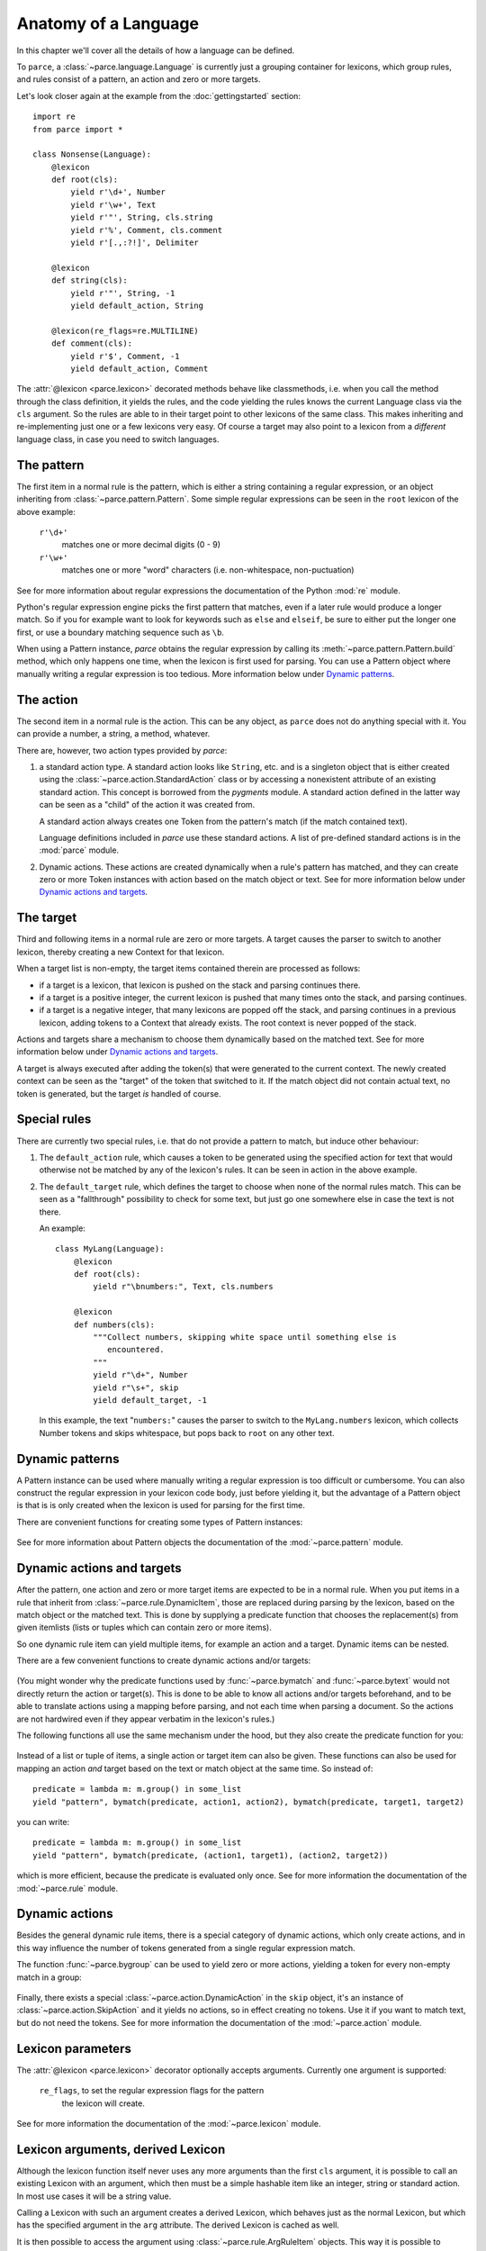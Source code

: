 Anatomy of a Language
=====================

In this chapter we'll cover all the details of how a language can be defined.

To ``parce``, a :class:`~parce.language.Language` is currently just a grouping
container for lexicons, which group rules, and rules consist of a pattern, an
action and zero or more targets.

Let's look closer again at the example from the :doc:`gettingstarted` section::


    import re
    from parce import *

    class Nonsense(Language):
        @lexicon
        def root(cls):
            yield r'\d+', Number
            yield r'\w+', Text
            yield r'"', String, cls.string
            yield r'%', Comment, cls.comment
            yield r'[.,:?!]', Delimiter

        @lexicon
        def string(cls):
            yield r'"', String, -1
            yield default_action, String

        @lexicon(re_flags=re.MULTILINE)
        def comment(cls):
            yield r'$', Comment, -1
            yield default_action, Comment


The :attr:`@lexicon <parce.lexicon>` decorated methods behave like
classmethods, i.e. when you call the method through the class definition, it
yields the rules, and the code yielding the rules knows the current Language
class via the ``cls`` argument. So the rules are able to in their target point
to other lexicons of the same class. This makes inheriting and re-implementing
just one or a few lexicons very easy. Of course a target may also point to a
lexicon from a *different* language class, in case you need to switch
languages.


The pattern
-----------

The first item in a normal rule is the pattern, which is either a string
containing a regular expression, or an object inheriting from
:class:`~parce.pattern.Pattern`. Some simple regular expressions can be seen
in the ``root`` lexicon of the above example:

    ``r'\d+'``
        matches one or more decimal digits (0 - 9)
    ``r'\w+'``
        matches one or more "word" characters (i.e. non-whitespace,
        non-puctuation)

See for more information about regular expressions the documentation
of the Python :mod:`re` module.

Python's regular expression engine picks the first pattern that matches, even
if a later rule would produce a longer match. So if you for example want to
look for keywords such as ``else`` and ``elseif``, be sure to either put the
longer one first, or use a boundary matching sequence such as ``\b``.

When using a Pattern instance, `parce` obtains the regular expression by
calling its :meth:`~parce.pattern.Pattern.build` method, which only happens one
time, when the lexicon is first used for parsing. You can use a Pattern object
where manually writing a regular expression is too tedious. More information
below under `Dynamic patterns`_.


The action
----------

The second item in a normal rule is the action. This can be any object, as
``parce`` does not do anything special with it. You can provide a number,
a string, a method, whatever.

There are, however, two action types provided by `parce`:

1. a standard action type. A standard action looks like ``String``, etc. and
   is a singleton object that is either created using the
   :class:`~parce.action.StandardAction` class or by accessing a nonexistent
   attribute of an existing standard action. This concept is borrowed from the
   `pygments` module. A standard action defined in the latter way can be seen as
   a "child" of the action it was created from.

   A standard action always creates one Token from the pattern's match (if the
   match contained text).

   Language definitions included in `parce` use these standard actions.
   A list of pre-defined standard actions is in the :mod:`parce` module.

2. Dynamic actions. These actions are created dynamically when a rule's
   pattern has matched, and they can create zero or more Token instances with
   action based on the match object or text. See for more information below under
   `Dynamic actions and targets`_.


The target
----------

Third and following items in a normal rule are zero or more targets. A target
causes the parser to switch to another lexicon, thereby creating a new Context
for that lexicon.

When a target list is non-empty, the target items contained therein are
processed as follows:

* if a target is a lexicon, that lexicon is pushed on the stack
  and parsing continues there.

* if a target is a positive integer, the current lexicon is pushed
  that many times onto the stack, and parsing continues.

* if a target is a negative integer, that many lexicons are popped
  off the stack, and parsing continues in a previous lexicon, adding tokens
  to a Context that already exists. The root context is never popped of the
  stack.

Actions and targets share a mechanism to choose them dynamically based on the
matched text. See for more information below under `Dynamic actions and
targets`_.

A target is always executed after adding the token(s) that were generated to
the current context. The newly created context can be seen as the "target" of
the token that switched to it. If the match object did not contain actual
text, no token is generated, but the target *is* handled of course.


Special rules
-------------

There are currently two special rules, i.e. that do not provide a pattern
to match, but induce other behaviour:

1.  The ``default_action`` rule, which causes a token to be generated using
    the specified action for text that would otherwise not be matched by
    any of the lexicon's rules. It can be seen in action in the above
    example.

2.  The ``default_target`` rule, which defines the target to choose when
    none of the normal rules match. This can be seen as a "fallthrough"
    possibility to check for some text, but just go one somewhere else
    in case the text is not there.

    An example::

        class MyLang(Language):
            @lexicon
            def root(cls):
                yield r"\bnumbers:", Text, cls.numbers

            @lexicon
            def numbers(cls):
                """Collect numbers, skipping white space until something else is
                   encountered.
                """
                yield r"\d+", Number
                yield r"\s+", skip
                yield default_target, -1

    In this example, the text "``numbers:``" causes the parser to switch to the
    ``MyLang.numbers`` lexicon, which collects Number tokens and skips
    whitespace, but pops back to ``root`` on any other text.


Dynamic patterns
----------------

A Pattern instance can be used where manually writing a regular expression is
too difficult or cumbersome. You can also construct the regular expression in
your lexicon code body, just before yielding it, but the advantage of a Pattern
object is that is is only created when the lexicon is used for parsing for the
first time.

There are convenient functions for creating some types of Pattern instances:

    .. autofunction:: parce.words
        :noindex:

    .. autofunction:: parce.char
        :noindex:

See for more information about Pattern objects the documentation of the
:mod:`~parce.pattern` module.


Dynamic actions and targets
---------------------------

After the pattern, one action and zero or more target items are expected to be
in a normal rule. When you put items in a rule that inherit from
:class:`~parce.rule.DynamicItem`, those are replaced during parsing by the
lexicon, based on the match object or the matched text. This is done
by supplying a predicate function that chooses the replacement(s) from
given itemlists (lists or tuples which can contain zero or more items).

So one dynamic rule item can yield multiple items, for example an action and a
target. Dynamic items can be nested.

There are a few convenient functions to create dynamic actions and/or targets:

    .. autofunction:: parce.bymatch
        :noindex:

    .. autofunction:: parce.bytext
        :noindex:

(You might wonder why the predicate functions used by :func:`~parce.bymatch`
and :func:`~parce.bytext` would not directly return the action or target(s).
This is done to be able to know all actions and/or targets beforehand, and to
be able to translate actions using a mapping before parsing, and not each time
when parsing a document. So the actions are not hardwired even if they appear
verbatim in the lexicon's rules.)

The following functions all use the same mechanism under the hood, but they
also create the predicate function for you:

    .. autofunction:: parce.ifgroup
        :noindex:

    .. autofunction:: parce.ifmember
        :noindex:

    .. autofunction:: parce.ifgroupmember
        :noindex:

    .. autofunction:: parce.maptext
        :noindex:

    .. autofunction:: parce.mapgroup
        :noindex:

Instead of a list or tuple of items, a single action or target item can also be
given. These functions can also be used for mapping an action *and* target
based on the text or match object at the same time. So instead of::

    predicate = lambda m: m.group() in some_list
    yield "pattern", bymatch(predicate, action1, action2), bymatch(predicate, target1, target2)

you can write::

    predicate = lambda m: m.group() in some_list
    yield "pattern", bymatch(predicate, (action1, target1), (action2, target2))

which is more efficient, because the predicate is evaluated only once. See for
more information the documentation of the :mod:`~parce.rule` module.


Dynamic actions
---------------

Besides the general dynamic rule items, there is a special category of dynamic
actions, which only create actions, and in this way influence the number of
tokens generated from a single regular expression match.

The function :func:`~parce.bygroup` can be used to yield zero or more actions,
yielding a token for every non-empty match in a group:

    .. autofunction:: parce.bygroup
        :noindex:

Finally, there exists a special :class:`~parce.action.DynamicAction` in the
``skip`` object, it's an instance of :class:`~parce.action.SkipAction` and it
yields no actions, so in effect creating no tokens. Use it if you want to match
text, but do not need the tokens. See for more information the documentation of
the :mod:`~parce.action` module.


Lexicon parameters
------------------

The :attr:`@lexicon <parce.lexicon>` decorator optionally accepts arguments.
Currently one argument is supported:

    ``re_flags``, to set the regular expression flags for the pattern
        the lexicon will create.

See for more information the documentation of the :mod:`~parce.lexicon`
module.


Lexicon arguments, derived Lexicon
----------------------------------

Although the lexicon function itself never uses any more arguments than
the first ``cls`` argument, it is possible to call an existing Lexicon with
an argument, which then must be a simple hashable item like an integer, string
or standard action. In most use cases it will be a string value.

Calling a Lexicon with such an argument creates a derived Lexicon, which behaves
just as the normal Lexicon, but which has the specified argument in the ``arg``
attribute. The derived Lexicon is cached as well.

It is then possible to access the argument using
:class:`~parce.rule.ArgRuleItem` objects. This way it is possible to change
anything in a rule based on the argument of the derived lexicon. An example,
taken from the tests directory::

    from parce import *

    class MyLang(Language):
        @lexicon
        def root(cls):
            yield r"@([a-z]+)@", Name, withgroup(1, cls.here)
            yield r"\w+", Text

        @lexicon
        def here(cls):
            yield arg(prefix=r"\b", suffix=r"\b"), Name, -1
            yield r"\w+", Text


    text = """ text @mark@ bla bla mark bla bla """

    >>> tree = root(MyLang.root, text)
    >>> tree.dump()
    <Context MyLang.root at 1-33 (5 children)>
     ├╴<Token 'text' at 1:5 (Text)>
     ├╴<Token '@mark@' at 6:12 (Name)>
     ├╴<Context MyLang.here* at 13-25 (3 children)>
     │  ├╴<Token 'bla' at 13:16 (Text)>
     │  ├╴<Token 'bla' at 17:20 (Text)>
     │  ╰╴<Token 'mark' at 21:25 (Name)>
     ├╴<Token 'bla' at 26:29 (Text)>
     ╰╴<Token 'bla' at 30:33 (Text)>

What happens: the :func:`~parce.withgroup` helper switches to the ``here``
lexicon when the text ``@mark@`` is encountered. The part ``mark`` is captured
in the match group 1, and given as argument to the ``here`` lexicon. The
:func:`~parce.arg` parce built-in yields the argument (``"mark"``) as a regular
expression pattern, with word boundaries, which causes the lexer to pop back to
the root context.

Note that the asterisk after the ``here`` lexicon name in the dump reveals that
it is a derived Lexicon.

(Why didn't we simply use arguments to the Lexicon function itself? This isn't
done because then we could simply hide rules with ``if``-constructs, but that
would obfuscate the possibility to access all rule items, actions and targets
etcetera beforehand, before parsing, which would break all language validation
possibilities and future logic to replace items in rules before parsing.)

There are two helper functions that create the Pattern based on the contents
of the lexicon argument:

    .. autofunction:: parce.arg
        :noindex:

    .. autofunction:: parce.ifarg
        :noindex:

And there are three helper functions that create a target lexicon using an
argument:

    .. autofunction:: parce.withgroup
        :noindex:

    .. autofunction:: parce.withtext
        :noindex:

    .. autofunction:: parce.witharg
        :noindex:

Of course it is also possible to target a lexicon with an argument directly::

    class MyLang(Language):
        @lexicon
        def root(cls):
            yield r"\{", Delimiter, cls.nested("}")
            yield r"\[", Delimiter, cls.nested("]")
            yield r"\w+", Text

        @lexicon
        def nested(cls):
            yield arg(), Delimiter, -1
            yield from cls.root


Validating a Language
---------------------

If you are writing you own language definition, the `validate` module
provides a tool to check whether the definition should work correctly.
By calling::

    from parce.validate import validate_language
    validate_language(MyLang)

it checks all the lexicons in the language. The following checks are
performed:

* A lexicon may only have one special rule, i.e. ``default_action`` or
  ``default_target``, not both or more than one of them

* The regular expression pattern should be valid and compilable

* Targets should be valid, either integers or lexicons; and when
  a DynamicTarget is used, there should not be other target items

* Circular default targets are detected.

  If the parser follows a default target multiple times without advancing the
  current position in the text, and then comes back in a lexicon we were
  before, there is a circular default target. (Circular targets can also
  happen with patterns that have an empty match).

  When the parser comes back in a lexicon context that already exists, the
  circular target is handled gracefully, and the parser just advances to the
  next position in the text::

    class MyLang(Language):
        @lexicon
        def lexicon1(cls):
            ...
            yield default_target, cls.lexicon2

        @lexicon
        def lexicon2(cls):
            ...
            yield default_target, -1    # pops back to lexicon1

  But the parser would run away when each target would create a *new* lexicon
  context, e.g. in the case of::

    # invalid circular default target example
    class MyLang(Language):
        @lexicon
        def lexicon1(cls):
            ...
            yield default_target, cls.lexicon2

        @lexicon
        def lexicon2(cls):
            ...
            yield default_target, cls.lexicon1 # creates a new context

  The validator recognizes this case and marks the error, so you can fix it.

